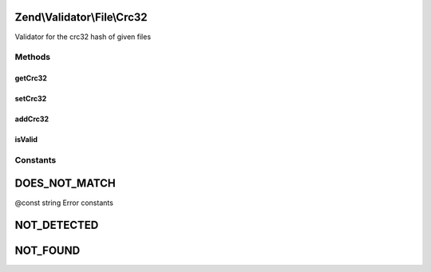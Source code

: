 .. Validator/File/Crc32.php generated using docpx on 01/30/13 03:32am


Zend\\Validator\\File\\Crc32
============================

Validator for the crc32 hash of given files

Methods
+++++++

getCrc32
--------

.. function:: getCrc32()


    Returns all set crc32 hashes

    :rtype: array 



setCrc32
--------

.. function:: setCrc32()


    Sets the crc32 hash for one or multiple files

    :param string|array: 

    :rtype: Crc32 Provides a fluent interface



addCrc32
--------

.. function:: addCrc32()


    Adds the crc32 hash for one or multiple files

    :param string|array: 

    :rtype: Crc32 Provides a fluent interface



isValid
-------

.. function:: isValid()


    Returns true if and only if the given file confirms the set hash

    :param string|array: Filename to check for hash

    :rtype: bool 





Constants
+++++++++

DOES_NOT_MATCH
==============

@const string Error constants

NOT_DETECTED
============

NOT_FOUND
=========

